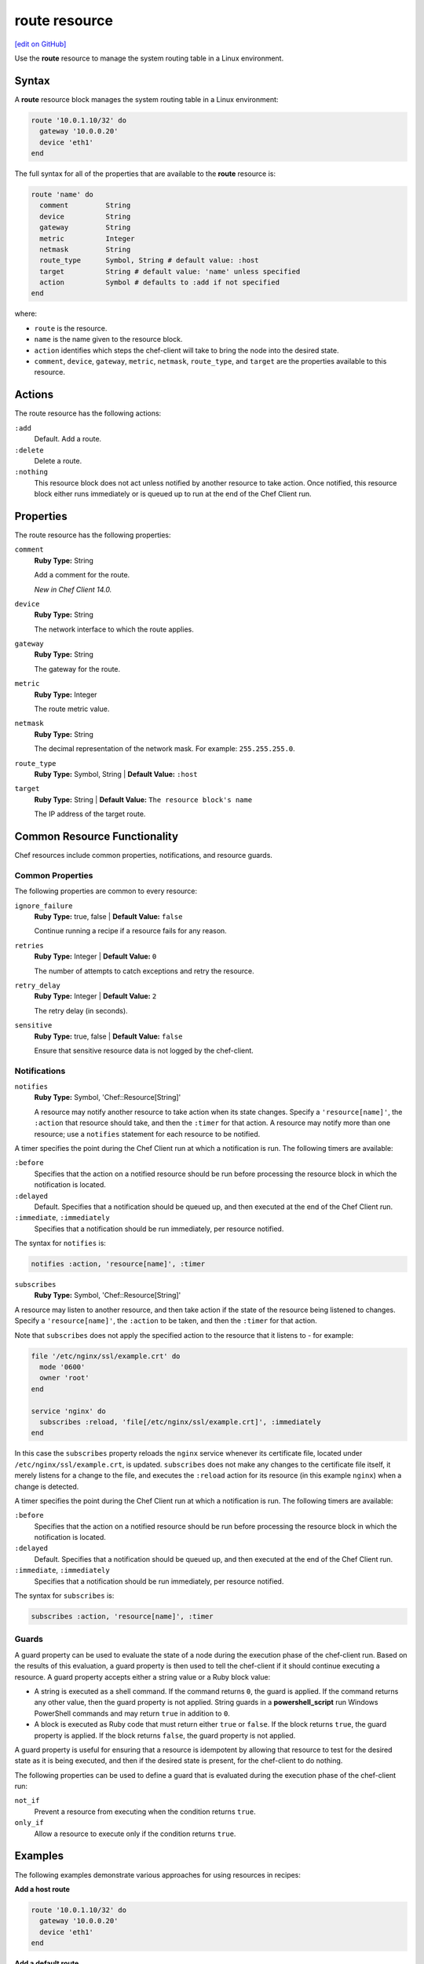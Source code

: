 =====================================================
route resource
=====================================================
`[edit on GitHub] <https://github.com/chef/chef-web-docs/blob/master/chef_master/source/resource_route.rst>`__

.. tag resource_route_summary

Use the **route** resource to manage the system routing table in a Linux environment.

.. end_tag

Syntax
=====================================================
A **route** resource block manages the system routing table in a Linux environment:

.. code-block:: ruby

   route '10.0.1.10/32' do
     gateway '10.0.0.20'
     device 'eth1'
   end

The full syntax for all of the properties that are available to the **route** resource is:

.. code-block:: ruby

  route 'name' do
    comment         String
    device          String
    gateway         String
    metric          Integer
    netmask         String
    route_type      Symbol, String # default value: :host
    target          String # default value: 'name' unless specified
    action          Symbol # defaults to :add if not specified
  end

where:

* ``route`` is the resource.
* ``name`` is the name given to the resource block.
* ``action`` identifies which steps the chef-client will take to bring the node into the desired state.
* ``comment``, ``device``, ``gateway``, ``metric``, ``netmask``, ``route_type``, and ``target`` are the properties available to this resource.

Actions
=====================================================

The route resource has the following actions:

``:add``
   Default. Add a route.

``:delete``
   Delete a route.

``:nothing``
   .. tag resources_common_actions_nothing

   This resource block does not act unless notified by another resource to take action. Once notified, this resource block either runs immediately or is queued up to run at the end of the Chef Client run.

   .. end_tag

Properties
=====================================================

The route resource has the following properties:

``comment``
   **Ruby Type:** String

   Add a comment for the route.

   *New in Chef Client 14.0.*

``device``
   **Ruby Type:** String

   The network interface to which the route applies.

``gateway``
   **Ruby Type:** String

   The gateway for the route.

``metric``
   **Ruby Type:** Integer

   The route metric value.

``netmask``
   **Ruby Type:** String

   The decimal representation of the network mask. For example: ``255.255.255.0``.


``route_type``
   **Ruby Type:** Symbol, String | **Default Value:** ``:host``

``target``
   **Ruby Type:** String | **Default Value:** ``The resource block's name``

   The IP address of the target route.

Common Resource Functionality
=====================================================

Chef resources include common properties, notifications, and resource guards.

Common Properties
-----------------------------------------------------

.. tag resources_common_properties

The following properties are common to every resource:

``ignore_failure``
  **Ruby Type:** true, false | **Default Value:** ``false``

  Continue running a recipe if a resource fails for any reason.

``retries``
  **Ruby Type:** Integer | **Default Value:** ``0``

  The number of attempts to catch exceptions and retry the resource.

``retry_delay``
  **Ruby Type:** Integer | **Default Value:** ``2``

  The retry delay (in seconds).

``sensitive``
  **Ruby Type:** true, false | **Default Value:** ``false``

  Ensure that sensitive resource data is not logged by the chef-client.

.. end_tag

Notifications
-----------------------------------------------------

``notifies``
  **Ruby Type:** Symbol, 'Chef::Resource[String]'

  .. tag resources_common_notification_notifies

  A resource may notify another resource to take action when its state changes. Specify a ``'resource[name]'``, the ``:action`` that resource should take, and then the ``:timer`` for that action. A resource may notify more than one resource; use a ``notifies`` statement for each resource to be notified.

  .. end_tag

.. tag resources_common_notification_timers

A timer specifies the point during the Chef Client run at which a notification is run. The following timers are available:

``:before``
   Specifies that the action on a notified resource should be run before processing the resource block in which the notification is located.

``:delayed``
   Default. Specifies that a notification should be queued up, and then executed at the end of the Chef Client run.

``:immediate``, ``:immediately``
   Specifies that a notification should be run immediately, per resource notified.

.. end_tag

.. tag resources_common_notification_notifies_syntax

The syntax for ``notifies`` is:

.. code-block:: ruby

  notifies :action, 'resource[name]', :timer

.. end_tag

``subscribes``
  **Ruby Type:** Symbol, 'Chef::Resource[String]'

.. tag resources_common_notification_subscribes

A resource may listen to another resource, and then take action if the state of the resource being listened to changes. Specify a ``'resource[name]'``, the ``:action`` to be taken, and then the ``:timer`` for that action.

Note that ``subscribes`` does not apply the specified action to the resource that it listens to - for example:

.. code-block:: ruby

 file '/etc/nginx/ssl/example.crt' do
   mode '0600'
   owner 'root'
 end

 service 'nginx' do
   subscribes :reload, 'file[/etc/nginx/ssl/example.crt]', :immediately
 end

In this case the ``subscribes`` property reloads the ``nginx`` service whenever its certificate file, located under ``/etc/nginx/ssl/example.crt``, is updated. ``subscribes`` does not make any changes to the certificate file itself, it merely listens for a change to the file, and executes the ``:reload`` action for its resource (in this example ``nginx``) when a change is detected.

.. end_tag

.. tag resources_common_notification_timers

A timer specifies the point during the Chef Client run at which a notification is run. The following timers are available:

``:before``
   Specifies that the action on a notified resource should be run before processing the resource block in which the notification is located.

``:delayed``
   Default. Specifies that a notification should be queued up, and then executed at the end of the Chef Client run.

``:immediate``, ``:immediately``
   Specifies that a notification should be run immediately, per resource notified.

.. end_tag

.. tag resources_common_notification_subscribes_syntax

The syntax for ``subscribes`` is:

.. code-block:: ruby

   subscribes :action, 'resource[name]', :timer

.. end_tag

Guards
-----------------------------------------------------

.. tag resources_common_guards

A guard property can be used to evaluate the state of a node during the execution phase of the chef-client run. Based on the results of this evaluation, a guard property is then used to tell the chef-client if it should continue executing a resource. A guard property accepts either a string value or a Ruby block value:

* A string is executed as a shell command. If the command returns ``0``, the guard is applied. If the command returns any other value, then the guard property is not applied. String guards in a **powershell_script** run Windows PowerShell commands and may return ``true`` in addition to ``0``.
* A block is executed as Ruby code that must return either ``true`` or ``false``. If the block returns ``true``, the guard property is applied. If the block returns ``false``, the guard property is not applied.

A guard property is useful for ensuring that a resource is idempotent by allowing that resource to test for the desired state as it is being executed, and then if the desired state is present, for the chef-client to do nothing.

.. end_tag
.. tag resources_common_guards_properties

The following properties can be used to define a guard that is evaluated during the execution phase of the chef-client run:

``not_if``
  Prevent a resource from executing when the condition returns ``true``.

``only_if``
  Allow a resource to execute only if the condition returns ``true``.

.. end_tag

Examples
=====================================================
The following examples demonstrate various approaches for using resources in recipes:

**Add a host route**

.. tag resource_route_add_host

.. To add a host route:

.. code-block:: ruby

   route '10.0.1.10/32' do
     gateway '10.0.0.20'
     device 'eth1'
   end

.. end_tag

**Add a default route**

.. tag resource_route_add_default_route

.. To add a default route:

.. code-block:: ruby

   route 'default' do
     gateway '10.0.0.20'
   end

.. end_tag

**Delete a network route**

.. tag resource_route_delete_network

.. To delete a network route:

.. code-block:: ruby

   route '10.1.1.0/24' do
     gateway '10.0.0.20'
     action :delete
   end

.. end_tag
